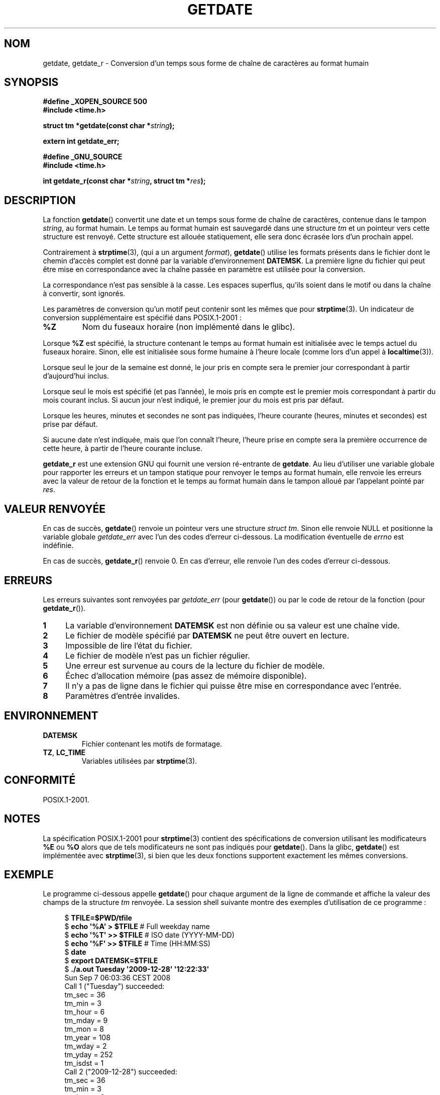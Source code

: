 .\" Copyright 2001 walter harms (walter.harms@informatik.uni-oldenburg.de)
.\" and Copyright 2008, Linux Foundation, written by Michael Kerrisk
.\"     <mtk.manpages@gmail.com>
.\"
.\" Permission is granted to make and distribute verbatim copies of this
.\" manual provided the copyright notice and this permission notice are
.\" preserved on all copies.
.\"
.\" Permission is granted to copy and distribute modified versions of this
.\" manual under the conditions for verbatim copying, provided that the
.\" entire resulting derived work is distributed under the terms of a
.\" permission notice identical to this one.
.\"
.\" Since the Linux kernel and libraries are constantly changing, this
.\" manual page may be incorrect or out-of-date.  The author(s) assume no
.\" responsibility for errors or omissions, or for damages resulting from
.\" the use of the information contained herein.  The author(s) may not
.\" have taken the same level of care in the production of this manual,
.\" which is licensed free of charge, as they might when working
.\" professionally.
.\"
.\" Formatted or processed versions of this manual, if unaccompanied by
.\" the source, must acknowledge the copyright and authors of this work.
.\"
.\" Modified, 2001-12-26, aeb
.\" 2008-09-07, mtk, Various rewrites; added an example program.
.\"
.\"*******************************************************************
.\"
.\" This file was generated with po4a. Translate the source file.
.\"
.\"*******************************************************************
.TH GETDATE 3 "7 septembre 2008" "" "Manuel du programmeur Linux"
.SH NOM
getdate, getdate_r \- Conversion d'un temps sous forme de chaîne de
caractères au format humain
.SH SYNOPSIS
\fB#define _XOPEN_SOURCE 500\fP
.br
\fB#include <time.h>\fP
.sp
\fBstruct tm *getdate(const char *\fP\fIstring\fP\fB);\fP
.sp
\fBextern int getdate_err;\fP
.sp
\fB#define _GNU_SOURCE\fP
.br
\fB#include <time.h>\fP
.sp
\fBint getdate_r(const char *\fP\fIstring\fP\fB, struct tm *\fP\fIres\fP\fB);\fP
.SH DESCRIPTION
La fonction \fBgetdate\fP() convertit une date et un temps sous forme de chaîne
de caractères, contenue dans le tampon \fIstring\fP, au format humain. Le temps
au format humain est sauvegardé dans une structure \fItm\fP et un pointeur vers
cette structure est renvoyé. Cette structure est allouée statiquement, elle
sera donc écrasée lors d'un prochain appel.

Contrairement à \fBstrptime\fP(3), (qui a un argument \fIformat\fP), \fBgetdate\fP()
utilise les formats présents dans le fichier dont le chemin d'accès complet
est donné par la variable d'environnement \fBDATEMSK\fP. La première ligne du
fichier qui peut être mise en correspondance avec la chaîne passée en
paramètre est utilisée pour la conversion.

La correspondance n'est pas sensible à la casse. Les espaces superflus,
qu'ils soient dans le motif ou dans la chaîne à convertir, sont ignorés.

Les paramètres de conversion qu'un motif peut contenir sont les mêmes que
pour \fBstrptime\fP(3). Un indicateur de conversion supplémentaire est spécifié
dans POSIX.1\-2001\ :
.TP 
\fB%Z\fP
Nom du fuseaux horaire (non implémenté dans le glibc).
.LP
Lorsque \fB%Z\fP est spécifié, la structure contenant le temps au format humain
est initialisée avec le temps actuel du fuseaux horaire. Sinon, elle est
initialisée sous forme humaine à l'heure locale (comme lors d'un appel à
\fBlocaltime\fP(3)).
.LP
Lorsque seul le jour de la semaine est donné, le jour pris en compte sera le
premier jour correspondant à partir d'aujourd'hui inclus.
.LP
Lorsque seul le mois est spécifié (et pas l'année), le mois pris en compte
est le premier mois correspondant à partir du mois courant inclus. Si aucun
jour n'est indiqué, le premier jour du mois est pris par défaut.
.LP
Lorsque les heures, minutes et secondes ne sont pas indiquées, l'heure
courante (heures, minutes et secondes) est prise par défaut.
.LP
Si aucune date n'est indiquée, mais que l'on connaît l'heure, l'heure prise
en compte sera la première occurrence de cette heure, à partir de l'heure
courante incluse.

\fBgetdate_r\fP est une extension GNU qui fournit une version ré\-entrante de
\fBgetdate\fP. Au lieu d'utiliser une variable globale pour rapporter les
erreurs et un tampon statique pour renvoyer le temps au format humain, elle
renvoie les erreurs avec la valeur de retour de la fonction et le temps au
format humain dans le tampon alloué par l'appelant pointé par \fIres\fP.
.SH "VALEUR RENVOYÉE"
En cas de succès, \fBgetdate\fP() renvoie un pointeur vers une structure
\fIstruct tm\fP. Sinon elle renvoie NULL et positionne la variable globale
\fIgetdate_err\fP avec l'un des codes d'erreur ci\-dessous. La modification
éventuelle de \fIerrno\fP est indéfinie.

En cas de succès, \fBgetdate_r\fP() renvoie 0. En cas d'erreur, elle renvoie
l'un des codes d'erreur ci\-dessous.
.SH ERREURS
Les erreurs suivantes sont renvoyées par \fIgetdate_err\fP (pour \fBgetdate\fP())
ou par le code de retour de la fonction (pour \fBgetdate_r\fP()).
.TP  4n
\fB1\fP
La variable d'environnement \fBDATEMSK\fP est non définie ou sa valeur est une
chaîne vide.
.TP 
\fB2\fP
Le fichier de modèle spécifié par \fBDATEMSK\fP ne peut être ouvert en lecture.
.TP 
\fB3\fP
.\" stat()
Impossible de lire l'état du fichier.
.TP 
\fB4\fP
Le fichier de modèle n'est pas un fichier régulier.
.TP 
\fB5\fP
Une erreur est survenue au cours de la lecture du fichier de modèle.
.TP 
\fB6\fP
.\" Error 6 doesn't seem to occur in glibc
Échec d'allocation mémoire (pas assez de mémoire disponible).
.TP 
\fB7\fP
Il n'y a pas de ligne dans le fichier qui puisse être mise en correspondance
avec l'entrée.
.TP 
\fB8\fP
Paramètres d'entrée invalides.
.SH ENVIRONNEMENT
.TP 
\fBDATEMSK\fP
Fichier contenant les motifs de formatage.
.TP 
\fBTZ\fP, \fBLC_TIME\fP
Variables utilisées par \fBstrptime\fP(3).
.SH CONFORMITÉ
POSIX.1\-2001.
.SH NOTES
La spécification POSIX.1\-2001 pour \fBstrptime\fP(3) contient des
spécifications de conversion utilisant les modificateurs \fB%E\fP ou \fB%O\fP
alors que de tels modificateurs ne sont pas indiqués pour \fBgetdate\fP(). Dans
la glibc, \fBgetdate\fP() est implémentée avec \fBstrptime\fP(3), si bien que les
deux fonctions supportent exactement les mêmes conversions.
.SH EXEMPLE
Le programme ci\-dessous appelle \fBgetdate\fP() pour chaque argument de la
ligne de commande et affiche la valeur des champs de la structure \fItm\fP
renvoyée. La session shell suivante montre des exemples d'utilisation de ce
programme\ :

.in +4n
.nf
$\fB TFILE=$PWD/tfile\fP
$\fB echo \(aq%A\(aq > $TFILE \fP      # Full weekday name
$\fB echo \(aq%T\(aq >> $TFILE\fP      # ISO date (YYYY\-MM\-DD)
$\fB echo \(aq%F\(aq >> $TFILE\fP      # Time (HH:MM:SS)
$\fB date\fP
$\fB export DATEMSK=$TFILE\fP
$\fB ./a.out Tuesday \(aq2009\-12\-28\(aq \(aq12:22:33\(aq\fP
Sun Sep  7 06:03:36 CEST 2008
Call 1 ("Tuesday") succeeded:
    tm_sec   = 36
    tm_min   = 3
    tm_hour  = 6
    tm_mday  = 9
    tm_mon   = 8
    tm_year  = 108
    tm_wday  = 2
    tm_yday  = 252
    tm_isdst = 1
Call 2 ("2009\-12\-28") succeeded:
    tm_sec   = 36
    tm_min   = 3
    tm_hour  = 6
    tm_mday  = 28
    tm_mon   = 11
    tm_year  = 109
    tm_wday  = 1
    tm_yday  = 361
    tm_isdst = 0
Call 3 ("12:22:33") succeeded:
    tm_sec   = 33
    tm_min   = 22
    tm_hour  = 12
    tm_mday  = 7
    tm_mon   = 8
    tm_year  = 108
    tm_wday  = 0
    tm_yday  = 250
    tm_isdst = 1
.fi
.in
.SS "Source du programme"
\&
.nf
#define _GNU_SOURCE 500
#include <time.h>
#include <stdio.h>
#include <stdlib.h>

int
main(int argc, char *argv[])
{
    struct tm *tmp;
    int j;

    for (j = 1; j < argc; j++) {
        tmp = getdate(argv[j]);

        if (tmp == NULL) {
            printf("Call %d failed; getdate_err = %d\en",
                   j, getdate_err);
            continue;
        }

        printf("Call %d (\e"%s\e") succeeded:\en", j, argv[j]);
        printf("    tm_sec   = %d\en", tmp\->tm_sec);
        printf("    tm_min   = %d\en", tmp\->tm_min);
        printf("    tm_hour  = %d\en", tmp\->tm_hour);
        printf("    tm_mday  = %d\en", tmp\->tm_mday);
        printf("    tm_mon   = %d\en", tmp\->tm_mon);
        printf("    tm_year  = %d\en", tmp\->tm_year);
        printf("    tm_wday  = %d\en", tmp\->tm_wday);
        printf("    tm_yday  = %d\en", tmp\->tm_yday);
        printf("    tm_isdst = %d\en", tmp\->tm_isdst);
    }

    exit(EXIT_SUCCESS);
}
.fi
.SH "VOIR AUSSI"
\fBtime\fP(2), \fBlocaltime\fP(3), \fBsetlocale\fP(3), \fBstrftime\fP(3),
\fBstrptime\fP(3), \fBfeature_test_macros\fP(7)
.SH COLOPHON
Cette page fait partie de la publication 3.23 du projet \fIman\-pages\fP
Linux. Une description du projet et des instructions pour signaler des
anomalies peuvent être trouvées à l'adresse
<URL:http://www.kernel.org/doc/man\-pages/>.
.SH TRADUCTION
Depuis 2010, cette traduction est maintenue à l'aide de l'outil
po4a <URL:http://po4a.alioth.debian.org/> par l'équipe de
traduction francophone au sein du projet perkamon
<URL:http://alioth.debian.org/projects/perkamon/>.
.PP
Stéphan Rafin (2002),
Alain Portal <URL:http://manpagesfr.free.fr/>\ (2006).
Florentin Duneau et l'équipe francophone de traduction de Debian\ (2006-2009).
.PP
Veuillez signaler toute erreur de traduction en écrivant à
<perkamon\-l10n\-fr@lists.alioth.debian.org>.
.PP
Vous pouvez toujours avoir accès à la version anglaise de ce document en
utilisant la commande
«\ \fBLC_ALL=C\ man\fR \fI<section>\fR\ \fI<page_de_man>\fR\ ».
